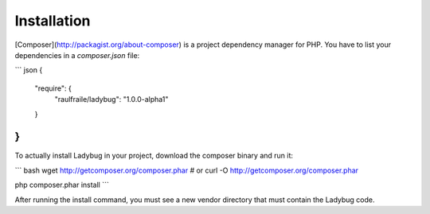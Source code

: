Installation
============

[Composer](http://packagist.org/about-composer) is a project dependency manager for PHP. You have to list
your dependencies in a `composer.json` file:

``` json
{
    "require": {
        "raulfraile/ladybug": "1.0.0-alpha1"
    }
}
```
To actually install Ladybug in your project, download the composer binary and run it:

``` bash
wget http://getcomposer.org/composer.phar
# or
curl -O http://getcomposer.org/composer.phar

php composer.phar install
```

After running the install command, you must see a new vendor directory that must contain the Ladybug code.